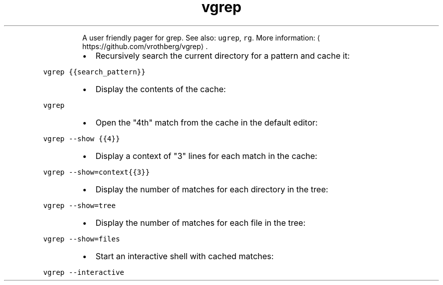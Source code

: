 .TH vgrep
.PP
.RS
A user friendly pager for grep.
See also: \fB\fCugrep\fR, \fB\fCrg\fR\&.
More information: \[la]https://github.com/vrothberg/vgrep\[ra]\&.
.RE
.RS
.IP \(bu 2
Recursively search the current directory for a pattern and cache it:
.RE
.PP
\fB\fCvgrep {{search_pattern}}\fR
.RS
.IP \(bu 2
Display the contents of the cache:
.RE
.PP
\fB\fCvgrep\fR
.RS
.IP \(bu 2
Open the "4th" match from the cache in the default editor:
.RE
.PP
\fB\fCvgrep \-\-show {{4}}\fR
.RS
.IP \(bu 2
Display a context of "3" lines for each match in the cache:
.RE
.PP
\fB\fCvgrep \-\-show=context{{3}}\fR
.RS
.IP \(bu 2
Display the number of matches for each directory in the tree:
.RE
.PP
\fB\fCvgrep \-\-show=tree\fR
.RS
.IP \(bu 2
Display the number of matches for each file in the tree:
.RE
.PP
\fB\fCvgrep \-\-show=files\fR
.RS
.IP \(bu 2
Start an interactive shell with cached matches:
.RE
.PP
\fB\fCvgrep \-\-interactive\fR
